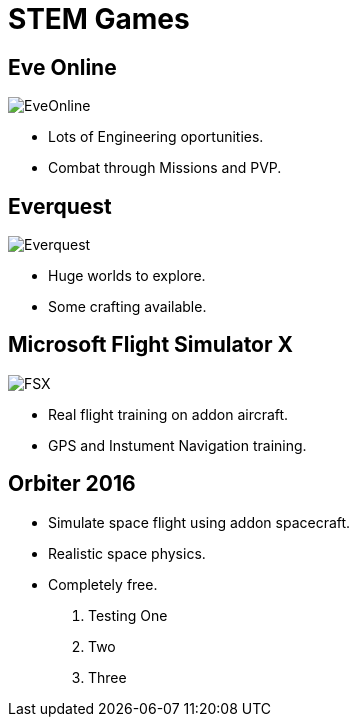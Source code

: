 // this comment line is ignored
= STEM Games
:description: The document's description. 
:sectanchors: 
:url-repo: https://my-git-repo.com 

== Eve Online
image::/images/EveOnline.jpg[]
- Lots of Engineering oportunities. 
- Combat through Missions and PVP.

== Everquest
image::/images/Everquest.jpg[]
- Huge worlds to explore.
- Some crafting available.

== Microsoft Flight Simulator X
image::/images/FSX.jpg[]
- Real flight training on addon aircraft.
- GPS and Instument Navigation training.

== Orbiter 2016
- Simulate space flight using addon spacecraft.
- Realistic space physics.
- Completely free.


. Testing One
. Two
. Three